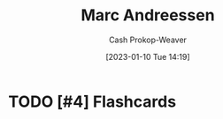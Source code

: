 :PROPERTIES:
:ID:       2009319a-d974-4bb0-946d-b6a8f9845ab7
:LAST_MODIFIED: [2023-09-06 Wed 08:05]
:END:
#+title: Marc Andreessen
#+hugo_custom_front_matter: :slug "2009319a-d974-4bb0-946d-b6a8f9845ab7"
#+author: Cash Prokop-Weaver
#+date: [2023-01-10 Tue 14:19]
#+filetags: :hastodo:person:
* TODO [#4] Flashcards
